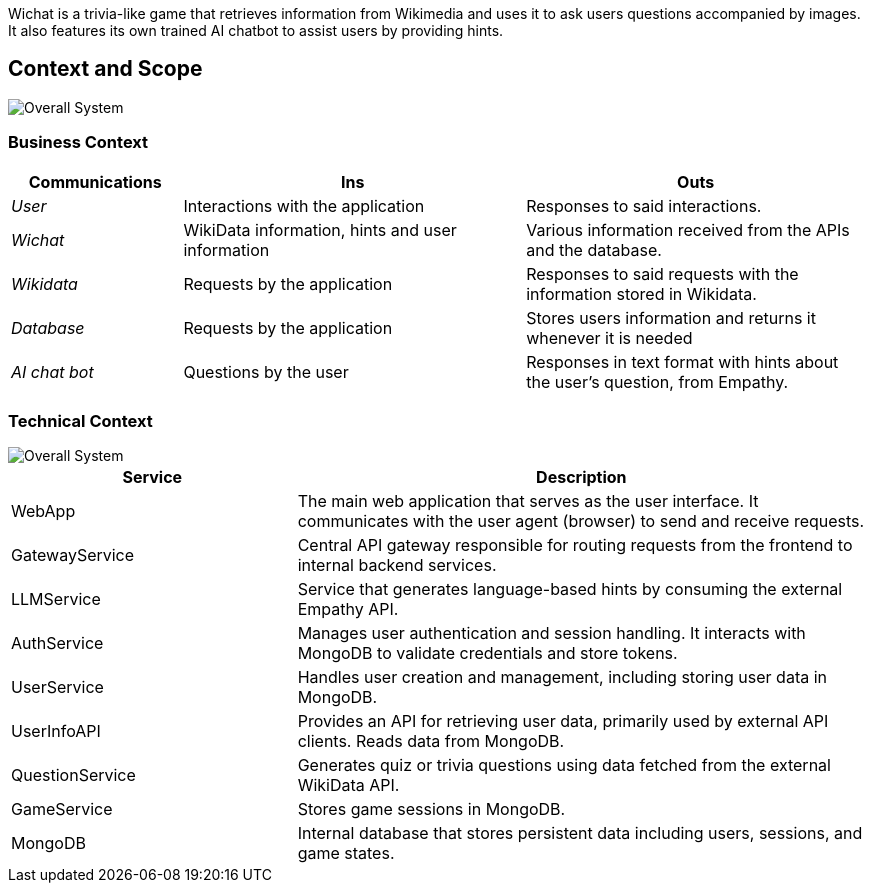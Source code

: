 ifndef::imagesdir[:imagesdir: ../images]
Wichat is a trivia-like game that retrieves information from Wikimedia and uses it to ask users questions accompanied by images. It also features its own trained AI chatbot to assist users by providing hints.
[[section-context-and-scope]]
== Context and Scope
image::03-scope.PNG["Overall System"]

ifdef::arc42help[]
[role="arc42help"]
****
.Contents
Context and scope - as the name suggests - delimits your system (i.e. your scope) from all its communication partners
(neighboring systems and users, i.e. the context of your system). It thereby specifies the external interfaces.

If necessary, differentiate the business context (domain specific inputs and outputs) from the technical context (channels, protocols, hardware).

.Motivation
The domain interfaces and technical interfaces to communication partners are among your system's most critical aspects. Make sure that you completely understand them.

.Form
Various options:

* Context diagrams
* Lists of communication partners and their interfaces.


.Further Information

See https://docs.arc42.org/section-3/[Context and Scope] in the arc42 documentation.

****
endif::arc42help[]

=== Business Context

ifdef::arc42help[]
[role="arc42help"]
****
.Contents
Specification of *all* communication partners (users, IT-systems, ...) with explanations of domain specific inputs and outputs or interfaces.
Optionally you can add domain specific formats or communication protocols.

.Motivation
All stakeholders should understand which data are exchanged with the environment of the system.

.Form
All kinds of diagrams that show the system as a black box and specify the domain interfaces to communication partners.

Alternatively (or additionally) you can use a table.
The title of the table is the name of your system, the three columns contain the name of the communication partner, the inputs, and the outputs.

****
endif::arc42help[]

[options="header",cols="1,2,2"]
|===
| Communications | Ins | Outs
| _User_ | Interactions with the application | Responses to said interactions.
| _Wichat_ | WikiData information, hints and user information | Various information received from the APIs and the database.
| _Wikidata_ | Requests by the application | Responses to said requests with the information stored in Wikidata.
| _Database_ | Requests by the application | Stores users information and returns it whenever it is needed
| _AI chat bot_ | Questions by the user | Responses in text format with hints about the user's question, from Empathy.
|===

=== Technical Context

ifdef::arc42help[]
[role="arc42help"]
****
.Contents
Technical interfaces (channels and transmission media) linking your system to its environment. In addition a mapping of domain specific input/output to the channels, i.e. an explanation which I/O uses which channel.

.Motivation
Many stakeholders make architectural decision based on the technical interfaces between the system and its context. Especially infrastructure or hardware designers decide these technical interfaces.

.Form
E.g. UML deployment diagram describing channels to neighboring systems,
together with a mapping table showing the relationships between channels and input/output.

****
endif::arc42help[]
image::03-context-diagram.PNG["Overall System"]
[options="header",cols="1,2"]
[cols="1,2", options="header"]
|===
| Service            | Description

| WebApp            | The main web application that serves as the user interface. It communicates with the user agent (browser) to send and receive requests.

| GatewayService    | Central API gateway responsible for routing requests from the frontend to internal backend services.

| LLMService        | Service that generates language-based hints by consuming the external Empathy API.

| AuthService       | Manages user authentication and session handling. It interacts with MongoDB to validate credentials and store tokens.

| UserService       | Handles user creation and management, including storing user data in MongoDB.

| UserInfoAPI       | Provides an API for retrieving user data, primarily used by external API clients. Reads data from MongoDB.

| QuestionService   | Generates quiz or trivia questions using data fetched from the external WikiData API.

| GameService       | Stores game sessions in MongoDB.

| MongoDB           | Internal database that stores persistent data including users, sessions, and game states.

|===



